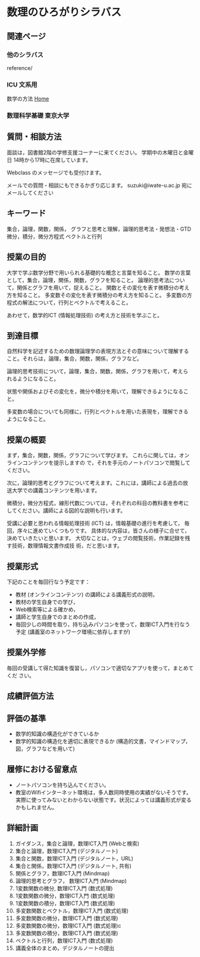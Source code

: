 #+startup: indent show2levels
#+title:
#+author masayuki
* 数理のひろがりシラバス

** 関連ページ
*** 他のシラバス
reference/

*** ICU 文系用
数学の方法
[[https://ocw.info.icu.ac.jp/_/search?query=Instructor%3A%20SUZUKI%E2%80%9A%20Hiroshi%20%E9%88%B4%E6%9C%A8%E5%AF%9B&scope=site&showTabs=false&page_token=CJfazZrvLxAA][Home]]

*** 数理科学基礎 東京大学
** 質問・相談方法
面談は，図書館2階の学修支援コーナーに来てください。
学期中の木曜日と金曜日 14時から17時に在席しています。

Webclass のメッセージでも受付けます。

メールでの質問・相談にもできるかぎり応じます。
suzuki@iwate-u.ac.jp 宛にメールしてください

** キーワード

集合，論理，関数，関係，
グラフと思考と理解，論理的思考法・発想法・GTD
微分，積分，微分方程式
ベクトルと行列

** 授業の目的
大学で学ぶ数学分野で用いられる基礎的な概念と言葉を知ること。
数学の言葉として，集合，論理，関係，関数，グラフを知ること。
論理的思考法について，関係とグラフを用いて，捉えること。
関数とその変化を表す微積分の考え方を知ること。
多変数その変化を表す微積分の考え方を知ること。
多変数の方程式の解法について，行列とベクトルで考えること。

あわせて，数学的ICT (情報処理技術) の考え方と技術を学ぶこと。

** 到達目標

自然科学を記述するための数理論理学の表現方法とその意味について理解する
こと。それらは，論理，集合，関数，関係，グラフなど。

論理的思考技術について，論理，集合，関数，関係，グラフを用いて，考えら
れるようになること。

状態や関係およびその変化を，微分や積分を用いて，理解できるようになるこ
と。

多変数の場合についても同様に，行列とベクトルを用いた表現を，理解できる
ようになること。

** 授業の概要

まず，集合，関数，関係，グラフについて学びます。
これらに関しては，オンラインコンテンツを提示しますの
で，それを手元のノートパソコンで閲覧してください。

次に，論理的思考とグラフについて考えます。これには，講師による過去の放
送大学での講義コンテンツを用います。

微積分，微分方程式，線形代数については，それぞれの科目の教科書を参考に
してください。講師による図的な説明も行います。


受講に必要と思われる情報処理技術 (ICT) は，情報基礎の進行を考慮して，
毎回，序々に進めていくつもりです。
具体的な内容は，皆さんの様子に合せて，決めていきたいと思います。
大切なことは，ウェブの閲覧技術，作業記録を残す技術，数理情報文書作成技
術，だと思います。

** 授業形式

下記のことを毎回行なう予定です：

- 教材 (オンラインコンテンツ) の講師による講義形式の説明，
- 教材の学生自身での学び，
- Web検索等による確かめ，
- 講師と学生自身でのまとめの作成，
- 毎回少しの時間を取り，持ち込みパソコンを使って，数理ICT入門を行なう
  予定 (講義室のネットワーク環境に依存しますが)

  
** 授業外学修
毎回の受講して得た知識を復習し，パソコンで適切なアプリを使って，まとめてくだ
さい。

** 成績評価方法

** 評価の基準
- 数学的知識の構造化ができているか
- 数学的知識の構造化を適切に表現できるか (構造的文書，マインドマップ，
  図，グラフなどを用いて)

** 履修における留意点
- ノートパソコンを持ち込んでください。
- 教室のWifiインターネット環境は，多人数同時使用の実績がないそうです。
  実際に使ってみないとわからない状態です。状況によっては講義形式が変る
  かもしれません。


** 詳細計画
1. ガイダンス，集合と論理，数理ICT入門 (Webと検索)
2. 集合と論理，数理ICT入門 (デジタルノート)
3. 集合と関数，数理ICT入門 (デジタルノート，URL)
4. 集合と関係，数理ICT入門 (デジタルノート, 共有)
5. 関係とグラフ，数理ICT入門 (Mindmap)
6. 論理的思考とグラフ， 数理ICT入門 (Mindmap)
7. 1変数関数の微分,  数理ICT入門 (数式処理)
8. 1変数関数の微分，数理ICT入門 (数式処理)
9. 1変数関数の積分，数理ICT入門 (数式処理)
10. 多変数関数とベクトル，数理ICT入門 (数式処理)
11. 多変数関数の微分，数理ICT入門 (数式処理)
12. 多変数関数の微分，数理ICT入門 (数式処理)c
13. 多変数関数の積分，数理ICT入門 (数式処理)
14. ベクトルと行列，数理ICT入門 (数式処理)
15. 講義全体のまとめ，デジタルノートの提出


